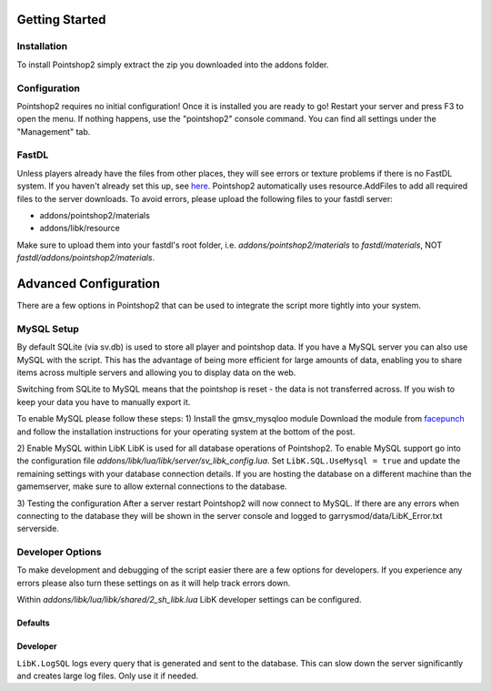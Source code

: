 Getting Started
===============

Installation
------------
To install Pointshop2 simply extract the zip you downloaded into the addons folder.

Configuration
-------------
Pointshop2 requires no initial configuration! Once it is installed you are ready to go!
Restart your server and press F3 to open the menu. If nothing happens, use the "pointshop2" console command.
You can find all settings under the "Management" tab.


FastDL
------
Unless players already have the files from other places, they will see errors or texture problems if there is no FastDL system. If you haven't already set this up, see `here <http://maurits.tv/data/garrysmod/wiki/wiki.garrysmod.com/index70e8.html>`_. Pointshop2 automatically uses resource.AddFiles to add all required files to the server downloads. To avoid errors, please  upload the following files to your fastdl server:

- addons/pointshop2/materials
- addons/libk/resource

Make sure to upload them into your fastdl's root folder, i.e. *addons/pointshop2/materials* to *fastdl/materials*, NOT *fastdl/addons/pointshop2/materials*.

Advanced Configuration
======================

There are a few options in Pointshop2 that can be used to integrate the script more tightly into your system.

MySQL Setup
-----------
By default SQLite (via sv.db) is used to store all player and pointshop data. If you have a MySQL server you can also use MySQL with the script. This has the advantage of being more efficient for large amounts of data, enabling you to share items across multiple servers and allowing you to display data on the web. 

Switching from SQLite to MySQL means that the pointshop is reset - the data is not transferred across. If you wish to keep your data you have to manually export it.

To enable MySQL please follow these steps:
1) Install the gmsv_mysqloo module
Download the module from `facepunch <http://facepunch.com/showthread.php?t=1357773>`_ and follow the installation instructions for your operating system at the bottom of the post.

2) Enable MySQL within LibK
LibK is used for all database operations of Pointshop2. To enable MySQL support go into the configuration file *addons/libk/lua/libk/server/sv_libk_config.lua*. Set ``LibK.SQL.UseMysql = true`` and update the remaining settings with your database connection details. If you are hosting the database on a different machine than the gamemserver, make sure to allow external connections to the database. 

3) Testing the configuration
After a server restart Pointshop2 will now connect to MySQL. If there are any errors when connecting to the database they will be shown in the server console and logged to garrysmod/data/LibK_Error.txt serverside.


Developer Options
-----------------
To make development and debugging of the script easier there are a few options for developers. If you experience any errors please also turn these settings on as it will help track errors down.

Within *addons/libk/lua/libk/shared/2_sh_libk.lua* LibK developer settings can be configured.

Defaults
********
.. highlight:: lua
.. code-block:: lua
 LibK.Debug = false
 LibK.LogLevel = 2 --Requires Debug
 LibK.LogSQL = false
  
Developer
*********
.. highlight:: lua
.. code-block:: lua
 LibK.Debug = true
 LibK.LogLevel = 4 --Requires Debug
 LibK.LogSQL = true

``LibK.LogSQL`` logs every query that is generated and sent to the database. This can slow down the server significantly and creates large log files. Only use it if needed.
